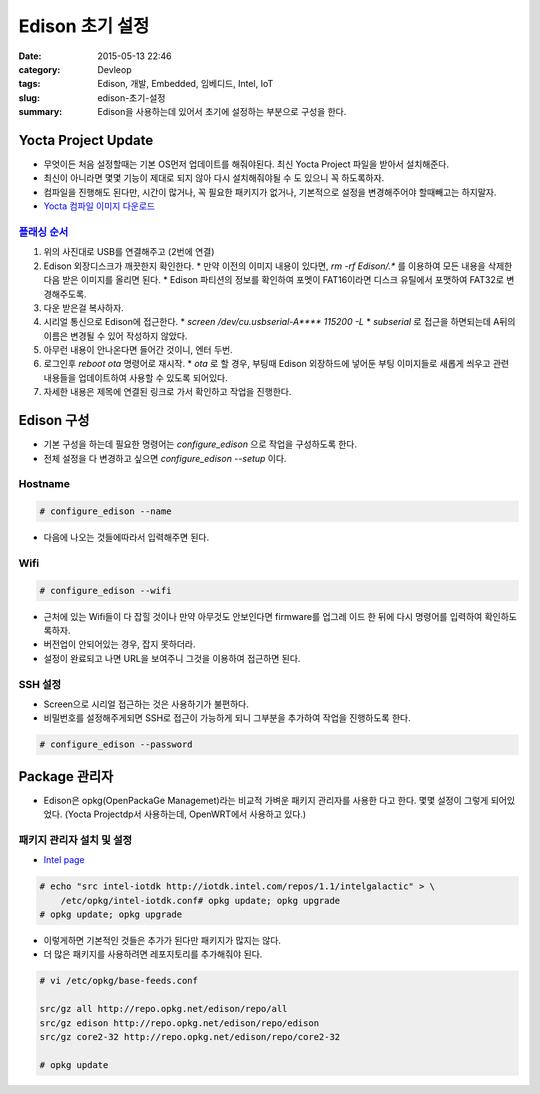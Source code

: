 Edison 초기 설정
###################

:date: 2015-05-13 22:46
:category: Devleop
:tags: Edison, 개발, Embedded, 임베디드, Intel, IoT
:slug: edison-초기-설정
:summary: Edison을 사용하는데 있어서 초기에 설정하는 부분으로 구성을 한다.


Yocta Project Update
====================

* 무엇이든 처음 설정할때는 기본 OS먼저 업데이트를 해줘야된다. 최신 Yocta Project
  파일을 받아서 설치해준다.
* 최신이 아니라면 몇몇 기능이 제대로 되지 않아 다시 설치해줘야될 수 도 있으니 꼭
  하도록하자.
* 컴파일을 진행해도 된다만, 시간이 많거나, 꼭 필요한 패키지가 없거나, 기본적으로
  설정을 변경해주어야 할때빼고는 하지말자.
* `Yocta 컴파일 이미지 다운로드`_

.. _Yocta 컴파일 이미지 다운로드:
   http://www.intel.com/support/edison/sb/CS-035180.htm


`플래싱 순서`_
-----------------

.. |USB 연결| image::
    https://lh3.googleusercontent.com/tSEF4jbQq5fN_VuqzLndcXa6YfOWRh9iWj7pjuSBU-T148EgyENW6moTDRdOJ8oo3EV8RyM5FludcqenhTzxjNDcMNDx-QRJlCE-0uF0-Q5k2jv099_-6v7C8xJ92P-2u3aoX9M

#. 위의 사진대로 USB를 연결해주고 (2번에 연결)
#. Edison 외장디스크가 깨끗한지 확인한다.
   * 만약 이전의 이미지 내용이 있다면, `rm -rf Edison/\.*` 를 이용하여 모든 내용을 삭제한 다음 받은 이미지를 올리면 된다.
   * Edison 파티션의 정보를 확인하여 포멧이 FAT16이라면 디스크 유틸에서 포맷하여 FAT32로 변경해주도록.
#. 다운 받은걸 복사하자.
#. 시리얼 통신으로 Edison에 접근한다.
   * `screen /dev/cu.usbserial-A**** 115200 -L`
   * `subserial` 로 접근을 하면되는데 A뒤의 이름은 변경될 수 있어 작성하지 않았다.
#. 아무런 내용이 안나온다면 들어간 것이니, 엔터 두번.
#. 로그인후 `reboot ota` 명령어로 재시작.
   * `ota` 로 할 경우, 부팅때 Edison 외장하드에 넣어둔 부팅 이미지들로 새롭게 씌우고 관련 내용들을 업데이트하여 사용할 수 있도록 되어있다.
#. 자세한 내용은 제목에 연결된 링크로 가서 확인하고 작업을 진행한다.

.. _플래싱 순서:
   https://software.intel.com/en-us/articles/intel-edison-flashing-firmware-on-os-x-wired


Edison 구성
============

* 기본 구성을 하는데 필요한 명령어는 `configure_edison` 으로 작업을 구성하도록
  한다.
* 전체 설정을 다 변경하고 싶으면 `configure_edison --setup` 이다.


Hostname
------------

.. code:: bash

   # configure_edison --name


* 다음에 나오는 것들에따라서 입력해주면 된다.


Wifi
-----

.. code:: bash

   # configure_edison --wifi


* 근처에 있는 Wifi들이 다 잡힐 것이나 만약 아무것도 안보인다면 firmware를 업그레
  이드 한 뒤에 다시 명령어를 입력하여 확인하도록하자.
* 버전업이 안되어있는 경우, 잡지 못하더라.
* 설정이 완료되고 나면 URL을 보여주니 그것을 이용하여 접근하면 된다.


SSH 설정
---------

* Screen으로 시리얼 접근하는 것은 사용하기가 불편하다.
* 비밀번호를 설정해주게되면 SSH로 접근이 가능하게 되니 그부분을 추가하여 작업을
  진행하도록 한다.

.. code:: bash

   # configure_edison --password



Package 관리자
===================

* Edison은 opkg(OpenPackaGe Managemet)라는 비교적 가벼운 패키지 관리자를 사용한
  다고 한다. 몇몇 설정이 그렇게 되어있었다. (Yocta Projectdp서 사용하는데,
  OpenWRT에서 사용하고 있다.)


패키지 관리자 설치 및 설정
---------------------------------

* `Intel page`_

.. _Intel page:
   https://software.intel.com/en-us/articles/managing-devkit-libraries-intel-edison-or-intel-galileo-board

.. code:: bash

   # echo "src intel-iotdk http://iotdk.intel.com/repos/1.1/intelgalactic" > \
       /etc/opkg/intel-iotdk.conf# opkg update; opkg upgrade
   # opkg update; opkg upgrade


* 이렇게하면 기본적인 것들은 추가가 된다만 패키지가 많지는 않다.
* 더 많은 패키지를 사용하려면 레포지토리를 추가해줘야 된다.

.. code:: bash

   # vi /etc/opkg/base-feeds.conf

   src/gz all http://repo.opkg.net/edison/repo/all
   src/gz edison http://repo.opkg.net/edison/repo/edison
   src/gz core2-32 http://repo.opkg.net/edison/repo/core2-32

   # opkg update
